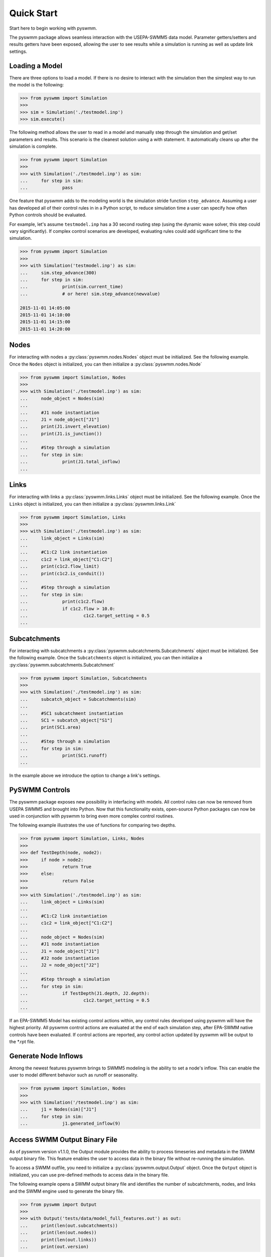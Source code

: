 ..  -*- coding: utf-8 -*-

============
Quick Start
============

Start here to begin working with pyswmm.

The pyswmm package allows seamless interaction with the USEPA-SWMM5
data model.  Parameter getters/setters and results getters have been
exposed, allowing the user to see results while a simulation is
running as well as update link settings.

Loading a Model
---------------

There are three options to load a model. If there is no desire to
interact with the simulation then the simplest way to run the
model is the following:

.. code-block:: python

	>>> from pyswmm import Simulation
	>>>
	>>> sim = Simulation('./testmodel.inp')
	>>> sim.execute()


The following method allows the user to read in a model and
manually step through the simulation and get/set parameters and
results.  This scenario is the cleanest solution using a
with statement. It automatically cleans up after the
simulation is complete.

.. code-block:: python

	>>> from pyswmm import Simulation
	>>>
	>>> with Simulation('./testmodel.inp') as sim:
	... 	for step in sim:
	... 		pass

One feature that pyswmm adds to the modeling world is the simulation
stride function ``step_advance``.  Assuming a user has developed all
of their control rules in in a Python script, to reduce simulation
time a user can specify how often Python controls should be evaluated.

For example, let's assume ``testmodel.inp`` has a 30 second routing step
(using the dynamic wave solver, this step could vary significantly).  If
complex control scenarios are developed, evaluating rules could add
significant time to the simulation.

.. code-block:: python

	>>> from pyswmm import Simulation
	>>>
	>>> with Simulation('testmodel.inp') as sim:
	... 	sim.step_advance(300)
	... 	for step in sim:
	... 		print(sim.current_time)
	... 		# or here! sim.step_advance(newvalue)

	2015-11-01 14:05:00
	2015-11-01 14:10:00
	2015-11-01 14:15:00
	2015-11-01 14:20:00

Nodes
-----

For interacting with nodes a :py:class:`pyswmm.nodes.Nodes` object must be initialized.
See the following example. Once the ``Nodes`` object is initialized,
you can then initialize a :py:class:`pyswmm.nodes.Node`

.. code-block:: python

	>>> from pyswmm import Simulation, Nodes
	>>>
	>>> with Simulation('./testmodel.inp') as sim:
	... 	node_object = Nodes(sim)
	...
	... 	#J1 node instantiation
	... 	J1 = node_object["J1"]
	... 	print(J1.invert_elevation)
	... 	print(J1.is_junction())
	...
	... 	#Step through a simulation
	... 	for step in sim:
	... 		print(J1.total_inflow)
	...


Links
-----

For interacting with links a :py:class:`pyswmm.links.Links` object must be initialized.
See the following example. Once the ``Links`` object is initialized,
you can then initialize a :py:class:`pyswmm.links.Link`

.. code-block:: python


	>>> from pyswmm import Simulation, Links
	>>>
	>>> with Simulation('./testmodel.inp') as sim:
	... 	link_object = Links(sim)
	...
	... 	#C1:C2 link instantiation
	... 	c1c2 = link_object["C1:C2"]
	... 	print(c1c2.flow_limit)
	... 	print(c1c2.is_conduit())
	...
	... 	#Step through a simulation
	... 	for step in sim:
	... 		print(c1c2.flow)
	... 		if c1c2.flow > 10.0:
	... 			c1c2.target_setting = 0.5
	...


Subcatchments
-------------

For interacting with subcatchments a :py:class:`pyswmm.subcatchments.Subcatchments`
object must be initialized. See the following example. Once the ``Subcatchments`` object is initialized,
you can then initialize a :py:class:`pyswmm.subcatchments.Subcatchment`

.. code-block:: python


	>>> from pyswmm import Simulation, Subcatchments
	>>>
	>>> with Simulation('./testmodel.inp') as sim:
	... 	subcatch_object = Subcatchments(sim)
	...
	... 	#SC1 subcatchment instantiation
	... 	SC1 = subcatch_object["S1"]
	... 	print(SC1.area)
	...
	... 	#Step through a simulation
	... 	for step in sim:
	... 		print(SC1.runoff)
	...


In the example above we introduce the option to change a link's settings.

PySWMM Controls
---------------

The pyswmm package exposes new possibility in interfacing with models.  All control
rules can now be removed from USEPA SWMM5 and brought into Python.  Now that this
functionality exists, open-source Python packages can now be used in conjunction
with pyswmm to bring even more complex control routines.

The following example illustrates the use of functions for
comparing two depths.

.. code-block:: python

	>>> from pyswmm import Simulation, Links, Nodes
	>>>
	>>> def TestDepth(node, node2):
	>>> 	if node > node2:
	>>> 		return True
	>>> 	else:
	>>> 		return False
	>>>
	>>> with Simulation('./testmodel.inp') as sim:
	... 	link_object = Links(sim)
	...
	... 	#C1:C2 link instantiation
	... 	c1c2 = link_object["C1:C2"]
	...
	... 	node_object = Nodes(sim)
	... 	#J1 node instantiation
	... 	J1 = node_object["J1"]
	... 	#J2 node instantiation
	... 	J2 = node_object["J2"]
	...
	... 	#Step through a simulation
	... 	for step in sim:
	... 		if TestDepth(J1.depth, J2.depth):
	... 			c1c2.target_setting = 0.5
	...

If an EPA-SWMM5 Model has existing control actions within, any control
rules developed using pyswmm will have the highest priority.  All pyswmm
control actions are evaluated at the end of each simulation step, after
EPA-SWMM native controls have been evaluated.  If control actions are reported,
any control action updated by pyswmm will be output to the \*.rpt file.


Generate Node Inflows
---------------------

Among the newest features pyswmm brings to SWMM5 modeling is the ability to
set a node's inflow.  This can enable the user to model different behavior such as
runoff or seasonality.

.. code-block:: python

	>>> from pyswmm import Simulation, Nodes
	>>>
	>>> with Simulation('/testmodel.inp') as sim:
	... 	j1 = Nodes(sim)["J1"]
	... 	for step in sim:
	... 		j1.generated_inflow(9)
    
    
Access SWMM Output Binary File
-------------------------------
As of pyswmm version v1.1.0, the Output module provides the ability to process 
timeseries and metadata in the SWMM output binary file. This feature enables the user to 
access data in the binary file without re-running the simulation.

To access a SWMM outfile, you need to initialize a :py:class:`pyswmm.output.Output` object.
Once the ``Output`` object is initialized, you can use pre-defined methods to access data in the binary file.

The following example opens a SWMM output binary file and identifies the number of subcatchments, nodes,
and links and the SWMM engine used to generate the binary file. 

.. code-block:: python

    >>> from pyswmm import Output
    >>>
    >>> with Output('tests/data/model_full_features.out') as out:
    ...     print(len(out.subcatchments))
    ...     print(len(out.nodes))
    ...     print(len(out.links))
    ...     print(out.version)

The next example opens a SWMM output binary file and gets the entire depth timeseries for node `J1` stored in the 
binary file using :py:class:`pyswmm.output.Output.node_series` method.

.. code-block:: python

        >>> from swmm.toolkit.shared_enum import NodeAttribute
        >>> from pyswmm import Output
        >>>
        >>> with Output('tests/data/model_full_features.out') as out:
        ...     ts = out.node_series('J1', NodeAttribute.INVERT_DEPTH, datetime(2015, 11, 1, 15), datetime(2015, 11, 1, 16))
        ...     for index in ts:
        ...         print(index, ts[index])
        >>> 2015-11-01 15:00:00 15.0
        >>> 2015-11-01 15:01:00 15.0
        >>> 2015-11-01 15:02:00 15.0
        >>> 2015-11-01 15:03:00 15.0

The :py:class:`pyswmm.output.Output.node_series` method allows the user to access all timeseries types for node objects such as INVERT_DEPTH, HYDRAULIC_HEAD, 
PONDED_VOLUME, LATERAL_INFLOW, TOTAL_INFLOW, and FLOODING_LOSSES. If pollutants are defined in the simulation, the concentration 
timeseries can be accessed using POLLUT_CONC_0.

Lid Controls
---------------------
For interacting with lid controls a :py:class:`pyswmm.lidcontrols.LidControls`
object must be initialized. See the following example. Once the ``LidControls`` object is initialized,
you can then initialize a :py:class:`pyswmm.lidcontrols.LidControl`. Once the ``LidControl`` object is initialized, 
you can then interact with the parameters defined in each layers within an Lid Control: ``Surface``, ``Soil``, 
``Storage``, ``Pavement``, ``Drain``, ``DrainMat``. 

The layers parameters that can be accessed using PySWMM are listed in the table below.

.. code-block:: python

	>>> from pyswmm import Simulation, LidControls
	>>>
	>>> with Simulation('/testmodel.inp') as sim:
	... 	rain_barrel = LidControls(sim)["rain_barrel"]
	... 	print(rain_barrel.drain.coefficient)
	... 	rain_barrel.drain.coefficient = 0.60
	... 	print(rain_barrel.drain.coefficient)    
    
All LidControl parameters can be accessed before and during model simulations. 
All LidControl parameters can be set before model simulation. Only some LidControl parameters can be set 
during model simulation.


Lid Groups
---------------------
For interacting with group of lids defined on a subcatchment :py:class:`pyswmm.lidgroups.LidGroups`
object must be initialized. See the following example. Once the ``LidGroups`` object is initialized,
you can then initialize a :py:class:`pyswmm.lidgroups.LidGroup`. Once the ``LidGroup`` object is initialized, 
you can then interact with the lid units defined on the subcatchment. You can iterate through the list of lid units 
using the LidGroup object. 

.. code-block:: python

	>>> from pyswmm import Simulation, LidGroups
	>>>
	>>> with Simulation('/testmodel.inp') as sim:
	... 	lid_on_sub = LidGroups(sim)["subcatch_id"]
	... 	for lid in lid_on_sub:
	... 		print(lid)
	... 	print(lid_on_sub[0])
	... 	for step in sim:
	... 		print(lid_on_sub.old_drain_flow)
    

Lid Units
---------------------
For interacting with group of lids defined on a subcatchment :py:class:`pyswmm.lidgroups.LidGroups`
object must be initialized. See the example above. Once the ``LidGroups`` object is initialized,
you can then initialize a :py:class:`pyswmm.lidgroups.LidGroup`. Once the ``LidGroup`` object is initialized, 
you can then interact with the lid units defined on the subcatchment. You can iterate through the list of lid units 
using the LidGroup object. 

.. code-block:: python

	>>> from pyswmm import Simulation, LidGroups
	>>>
	>>> with Simulation('/testmodel.inp') as sim:
	... 	lid_on_sub = LidGroups(sim)["subcatch_id"]
	... 	for lid in lid_on_sub:
	... 		print(lid)
	... 	print(lid_on_sub[0])
	... 	for step in sim:
	... 		print(lid_on_sub.water_balance.inflow)
	... 		print(lid_on_sub.water_balance.evaporation)
    
All LidUnits parameters can be accessed before and during model simulations. 
All LidUnits parameters can be set before model simulation. Only some LidUnits parameters can be set 
during model simulation.
